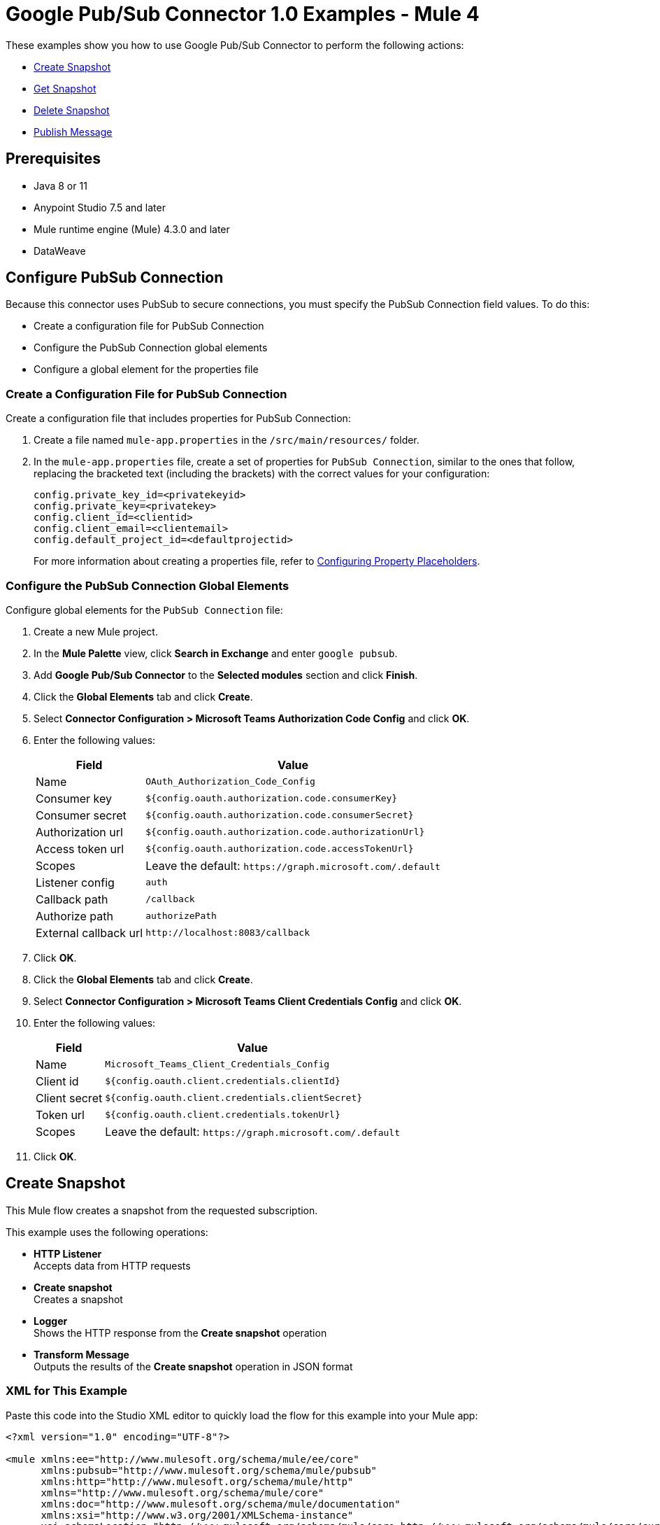 = Google Pub/Sub Connector 1.0 Examples - Mule 4

These examples show you how to use Google Pub/Sub Connector to perform the
following actions:

* <<create-snapshot>>
* <<get-snapshot>>
* <<delete-snapshot>>
* <<publish-message>>

== Prerequisites

* Java 8 or 11
* Anypoint Studio 7.5 and later
* Mule runtime engine (Mule) 4.3.0 and later
* DataWeave

== Configure PubSub Connection

Because this connector uses PubSub to secure connections, you must specify
the PubSub Connection field values. To do this:

* Create a configuration file for PubSub Connection
* Configure the PubSub Connection global elements
* Configure a global element for the properties file

=== Create a Configuration File for PubSub Connection

Create a configuration file that includes properties for PubSub Connection:

. Create a file named `mule-app.properties` in the `/src/main/resources/` folder.
. In the `mule-app.properties` file, create a set of properties for `PubSub Connection`,
similar to the ones that follow, replacing the bracketed text (including the brackets)
with the correct values for your configuration:
+
----
config.private_key_id=<privatekeyid>
config.private_key=<privatekey>
config.client_id=<clientid>
config.client_email=<clientemail>
config.default_project_id=<defaultprojectid>
----
+

For more information about creating a properties file, refer to xref:mule-runtime::mule-app-properties-to-configure.adoc[Configuring Property Placeholders].


=== Configure the PubSub Connection Global Elements

Configure global elements for the `PubSub Connection` file:

. Create a new Mule project.
. In the *Mule Palette* view, click *Search in Exchange* and enter `google pubsub`.
. Add *Google Pub/Sub Connector* to the *Selected modules* section and click *Finish*.
. Click the *Global Elements* tab and click *Create*.
. Select *Connector Configuration > Microsoft Teams Authorization Code Config* and click *OK*.
. Enter the following values:
+
[%header%autowidth.spread]
|===
| Field | Value
| Name | `OAuth_Authorization_Code_Config`
| Consumer key | `${config.oauth.authorization.code.consumerKey}`
| Consumer secret | `${config.oauth.authorization.code.consumerSecret}`
| Authorization url | `${config.oauth.authorization.code.authorizationUrl}`
| Access token url |`${config.oauth.authorization.code.accessTokenUrl}`
| Scopes | Leave the default: `+https://graph.microsoft.com/.default+`
| Listener config | `auth`
| Callback path | `/callback`
| Authorize path | `authorizePath`
| External callback url | `+http://localhost:8083/callback+`
|===
. Click *OK*.
. Click the *Global Elements* tab and click *Create*.
. Select *Connector Configuration > Microsoft Teams Client Credentials Config* and click *OK*.
. Enter the following values:
+
[%header%autowidth.spread]
|===
| Field | Value
| Name | `Microsoft_Teams_Client_Credentials_Config`
| Client id |  `${config.oauth.client.credentials.clientId}`
| Client secret | `${config.oauth.client.credentials.clientSecret}`
| Token url | `${config.oauth.client.credentials.tokenUrl}`
| Scopes | Leave the default: `+https://graph.microsoft.com/.default+`
|===
. Click *OK*.




[[create-snapshot]]
== Create Snapshot

This Mule flow creates a snapshot from the requested subscription.

This example uses the following operations:

* *HTTP Listener* +
Accepts data from HTTP requests
* *Create snapshot* +
Creates a snapshot
* *Logger* +
Shows the HTTP response from the *Create snapshot* operation
* *Transform Message* +
Outputs the results of the *Create snapshot* operation in JSON format

// image

=== XML for This Example

Paste this code into the Studio XML editor to quickly load the flow for this example into your Mule app:

[source,xml,linenums]
----
<?xml version="1.0" encoding="UTF-8"?>

<mule xmlns:ee="http://www.mulesoft.org/schema/mule/ee/core"
      xmlns:pubsub="http://www.mulesoft.org/schema/mule/pubsub"
      xmlns:http="http://www.mulesoft.org/schema/mule/http"
      xmlns="http://www.mulesoft.org/schema/mule/core"
      xmlns:doc="http://www.mulesoft.org/schema/mule/documentation"
      xmlns:xsi="http://www.w3.org/2001/XMLSchema-instance"
      xsi:schemaLocation="http://www.mulesoft.org/schema/mule/core http://www.mulesoft.org/schema/mule/core/current/mule.xsd
                          http://www.mulesoft.org/schema/mule/http http://www.mulesoft.org/schema/mule/http/current/mule-http.xsd
                          http://www.mulesoft.org/schema/mule/pubsub http://www.mulesoft.org/schema/mule/pubsub/current/mule-pubsub.xsd
                          http://www.mulesoft.org/schema/mule/ee/core http://www.mulesoft.org/schema/mule/ee/core/current/mule-ee.xsd">

    <http:listener-config name="HTTP_Listener_config" doc:name="HTTP Listener config">
        <http:listener-connection host="0.0.0.0" port="8081" />
    </http:listener-config>

    <pubsub:config name="Google_Pub_Sub_Configuration" doc:name="Google Pub Sub Configuration" projectId="${config.default_project_id}">
        <pubsub:connection privateKeyId="${config.private_key_id}" privateKey="${config.private_key}" clientId="${config.client_id}" clientEmail="${config.client_email}" />
    </pubsub:config>

    <configuration-properties doc:name="Configuration properties" file="mule-app.properties" />

    <flow name="create-snapshot-flow">
        <http:listener doc:name="Listener" config-ref="HTTP_Listener_config" path="/createSnapshot"/>
        <pubsub:create-snapshot
                doc:name="Create snapshot"
                config-ref="Google_Pub_Sub_Configuration"
                snapshotName="#[attributes.queryParams.snapshot]"
                subscriptionName="#[attributes.queryParams.sub]">
            <pubsub:labels ><![CDATA[#[output application/java
---
{
	"label1" : "test-snapshot-demo"
}]]]></pubsub:labels>
        </pubsub:create-snapshot>
        <logger level="INFO" doc:name="Logger" message="Created Snapshot with name: #[payload.name]"/>
        <ee:transform doc:name="Transform Message">
            <ee:message >
                <ee:set-payload ><![CDATA[%dw 2.0
output application/json
---
payload]]></ee:set-payload>
            </ee:message>
        </ee:transform>
    </flow>
</mule>
----

=== Steps for Running This Example

. Verify that your connector is configured.
. Save the project.
. From a web browser, test the application by entering `http://localhost:8081/`. You should see the *Create Snapshot* form with pre-populated *Snapshot Name* and *Subscription Name* fields.

+
image::create-snapshot.png[Create Snapshot Form]
+

. Click *Create Snapshot*. You should see an alert that the snapshot was successfully created.



[[get-snapshot]]
== Get Snapshot

This Mule flow retrieves an existing snapshot.

This example uses the following operations:

* *HTTP Listener* +
Accepts data from HTTP requests
* *Get snapshot* +
Retrieves a snapshot
* *Logger* +
Shows the HTTP response from the *Get snapshot* operation
* *Transform Message* +
Outputs the results of the *Get snapshot* operation in JSON format

// image

=== XML for This Example

Paste this code into the Studio XML editor to quickly load the flow for this example into your Mule app:

[source,xml,linenums]
----
<?xml version="1.0" encoding="UTF-8"?>

<mule xmlns:ee="http://www.mulesoft.org/schema/mule/ee/core"
      xmlns:pubsub="http://www.mulesoft.org/schema/mule/pubsub"
      xmlns:http="http://www.mulesoft.org/schema/mule/http"
      xmlns="http://www.mulesoft.org/schema/mule/core"
      xmlns:doc="http://www.mulesoft.org/schema/mule/documentation"
      xmlns:xsi="http://www.w3.org/2001/XMLSchema-instance"
      xsi:schemaLocation="http://www.mulesoft.org/schema/mule/core http://www.mulesoft.org/schema/mule/core/current/mule.xsd
                          http://www.mulesoft.org/schema/mule/http http://www.mulesoft.org/schema/mule/http/current/mule-http.xsd
                          http://www.mulesoft.org/schema/mule/pubsub http://www.mulesoft.org/schema/mule/pubsub/current/mule-pubsub.xsd
                          http://www.mulesoft.org/schema/mule/ee/core http://www.mulesoft.org/schema/mule/ee/core/current/mule-ee.xsd">

    <http:listener-config name="HTTP_Listener_config" doc:name="HTTP Listener config">
        <http:listener-connection host="0.0.0.0" port="8081" />
    </http:listener-config>

    <pubsub:config name="Google_Pub_Sub_Configuration" doc:name="Google Pub Sub Configuration" projectId="${config.default_project_id}">
        <pubsub:connection privateKeyId="${config.private_key_id}" privateKey="${config.private_key}" clientId="${config.client_id}" clientEmail="${config.client_email}" />
    </pubsub:config>

    <configuration-properties doc:name="Configuration properties" file="mule-app.properties" />

    <flow name="get-snapshot-flow">
        <http:listener doc:name="Listener" config-ref="HTTP_Listener_config" path="/getSnapshot"/>
        <pubsub:get-snapshot doc:name="Get snapshot" config-ref="Google_Pub_Sub_Configuration" snapshotName="#[attributes.queryParams.getsnapshot]"/>
        <logger level="INFO" doc:name="Logger" message="Received Snapshot Topic: #[payload.topic]"/>
        <ee:transform doc:name="Transform Message">
            <ee:message >
                <ee:set-payload ><![CDATA[%dw 2.0
output application/json
---
payload]]></ee:set-payload>
            </ee:message>
        </ee:transform>
    </flow>
</mule>
----

=== Steps for Running This Example

. Verify that your connector is configured.
. Save the project.
. From a web browser, test the application by entering `http://localhost:8081/`. You should see the *Get Snapshot* form with a pre-populated *Snapshot Name* field.

+
image::get-snapshot.png[Get Snapshot Form]
+

. Click *Get Snapshot*. You should see an alert that the snapshot was successfully retrieved.


[[delete-snapshot]]
== Delete Snapshot

This Mule flow deletes an existing snapshot.

This example uses the following operations:

* *HTTP Listener* +
Accepts data from HTTP requests
* *Delete snapshot* +
Deletes a snapshot

// image

=== XML for This Example

Paste this code into the Studio XML editor to quickly load the flow for this example into your Mule app:

[source,xml,linenums]
----
<?xml version="1.0" encoding="UTF-8"?>

<mule xmlns:ee="http://www.mulesoft.org/schema/mule/ee/core"
      xmlns:pubsub="http://www.mulesoft.org/schema/mule/pubsub"
      xmlns:http="http://www.mulesoft.org/schema/mule/http"
      xmlns="http://www.mulesoft.org/schema/mule/core"
      xmlns:doc="http://www.mulesoft.org/schema/mule/documentation"
      xmlns:xsi="http://www.w3.org/2001/XMLSchema-instance"
      xsi:schemaLocation="http://www.mulesoft.org/schema/mule/core http://www.mulesoft.org/schema/mule/core/current/mule.xsd
                          http://www.mulesoft.org/schema/mule/http http://www.mulesoft.org/schema/mule/http/current/mule-http.xsd
                          http://www.mulesoft.org/schema/mule/pubsub http://www.mulesoft.org/schema/mule/pubsub/current/mule-pubsub.xsd
                          http://www.mulesoft.org/schema/mule/ee/core http://www.mulesoft.org/schema/mule/ee/core/current/mule-ee.xsd">

    <http:listener-config name="HTTP_Listener_config" doc:name="HTTP Listener config">
        <http:listener-connection host="0.0.0.0" port="8081" />
    </http:listener-config>

    <pubsub:config name="Google_Pub_Sub_Configuration" doc:name="Google Pub Sub Configuration" projectId="${config.default_project_id}">
        <pubsub:connection privateKeyId="${config.private_key_id}" privateKey="${config.private_key}" clientId="${config.client_id}" clientEmail="${config.client_email}" />
    </pubsub:config>

    <configuration-properties doc:name="Configuration properties" file="mule-app.properties" />

    <flow name="delete-snapshot-flow">
        <http:listener doc:name="Listener" config-ref="HTTP_Listener_config" path="/deleteSnapshot"/>
        <pubsub:delete-snapshot doc:name="Delete snapshot" config-ref="Google_Pub_Sub_Configuration" snapshotName="#[attributes.queryParams.deletesnapshot]"/>
    </flow>
</mule>
----

=== Steps for Running This Example

. Verify that your connector is configured.
. Save the project.
. From a web browser, test the application by entering `http://localhost:8081/`. You should see the *Delete Snapshot* form with a pre-populated *Snapshot Name* field.

+
image::delete-snapshot.png[Delete Snapshot Form]
+

. Click *Delete Snapshot*. You should see an alert that the snapshot was successfully deleted.


[[publish-message]]
== Publish Message

This Mule flow publishes a message and attributes to a selected topic.

This example uses the following operations:

* *HTTP Listener* +
Accepts data from HTTP requests
* *Publish Message* +
Publishes a message

// image

=== XML for This Example

Paste this code into the Studio XML editor to quickly load the flow for this example into your Mule app:

[source,xml,linenums]
----
<?xml version="1.0" encoding="UTF-8"?>

<mule xmlns:ee="http://www.mulesoft.org/schema/mule/ee/core"
      xmlns:pubsub="http://www.mulesoft.org/schema/mule/pubsub"
      xmlns:http="http://www.mulesoft.org/schema/mule/http"
      xmlns="http://www.mulesoft.org/schema/mule/core"
      xmlns:doc="http://www.mulesoft.org/schema/mule/documentation"
      xmlns:xsi="http://www.w3.org/2001/XMLSchema-instance"
      xsi:schemaLocation="http://www.mulesoft.org/schema/mule/core http://www.mulesoft.org/schema/mule/core/current/mule.xsd
                          http://www.mulesoft.org/schema/mule/http http://www.mulesoft.org/schema/mule/http/current/mule-http.xsd
                          http://www.mulesoft.org/schema/mule/pubsub http://www.mulesoft.org/schema/mule/pubsub/current/mule-pubsub.xsd
                          http://www.mulesoft.org/schema/mule/ee/core http://www.mulesoft.org/schema/mule/ee/core/current/mule-ee.xsd">

    <http:listener-config name="HTTP_Listener_config" doc:name="HTTP Listener config">
        <http:listener-connection host="0.0.0.0" port="8081" />
    </http:listener-config>

    <pubsub:config name="Google_Pub_Sub_Configuration" doc:name="Google Pub Sub Configuration" projectId="${config.default_project_id}">
        <pubsub:connection privateKeyId="${config.private_key_id}" privateKey="${config.private_key}" clientId="${config.client_id}" clientEmail="${config.client_email}" />
    </pubsub:config>

    <configuration-properties doc:name="Configuration properties" file="mule-app.properties" />

    <flow name="publish-message-flow">
        <http:listener doc:name="Listener" config-ref="HTTP_Listener_config" path="/message"/>
        <pubsub:publish-message
                doc:name="Publish Message"
                config-ref="Google_Pub_Sub_Configuration"
                topicName="#[attributes.queryParams.topicname]"
                orderingKey="#[attributes.queryParams.orderkey]">
            <pubsub:message ><![CDATA[#[attributes.queryParams.message]]]></pubsub:message>
        </pubsub:publish-message>
    </flow>
</mule>
----

=== Steps for Running This Example

. Verify that your connector is configured.
. Save the project.
. From a web browser, test the application by entering `http://localhost:8081/`. You should see the *Publish Message* form with pre-populated *Topic Name*, *Ordering Key*, and *Message* fields.

+
image::publish-message.png[Publish Message]
+

. Click *Publish Message*. You should see an alert that the snapshot was successfully published.

== See Also

* xref:connectors::introduction/introduction-to-anypoint-connectors.adoc[Introduction to Anypoint Connectors]
* https://help.mulesoft.com[MuleSoft Help Center]
